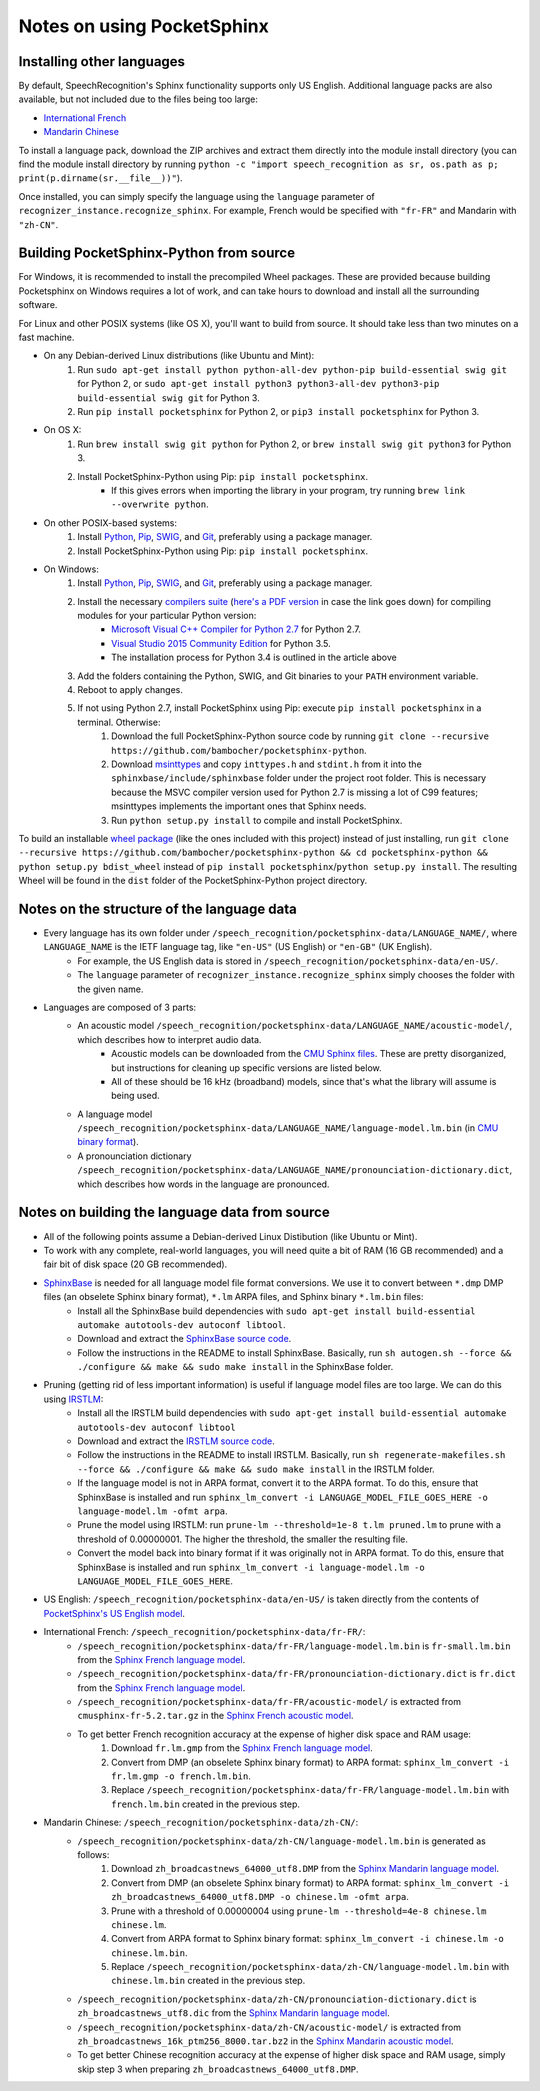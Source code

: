 Notes on using PocketSphinx
===========================

Installing other languages
--------------------------

By default, SpeechRecognition's Sphinx functionality supports only US English. Additional language packs are also available, but not included due to the files being too large:

* `International French <https://db.tt/tVNcZXao>`__
* `Mandarin Chinese <https://db.tt/2YQVXmEk>`__

To install a language pack, download the ZIP archives and extract them directly into the module install directory (you can find the module install directory by running ``python -c "import speech_recognition as sr, os.path as p; print(p.dirname(sr.__file__))"``).

Once installed, you can simply specify the language using the ``language`` parameter of ``recognizer_instance.recognize_sphinx``. For example, French would be specified with ``"fr-FR"`` and Mandarin with ``"zh-CN"``.

Building PocketSphinx-Python from source
----------------------------------------

For Windows, it is recommended to install the precompiled Wheel packages. These are provided because building Pocketsphinx on Windows requires a lot of work, and can take hours to download and install all the surrounding software.

For Linux and other POSIX systems (like OS X), you'll want to build from source. It should take less than two minutes on a fast machine.

* On any Debian-derived Linux distributions (like Ubuntu and Mint):
    1. Run ``sudo apt-get install python python-all-dev python-pip build-essential swig git`` for Python 2, or ``sudo apt-get install python3 python3-all-dev python3-pip build-essential swig git`` for Python 3.
    2. Run ``pip install pocketsphinx`` for Python 2, or ``pip3 install pocketsphinx`` for Python 3.
* On OS X:
    1. Run ``brew install swig git python`` for Python 2, or ``brew install swig git python3`` for Python 3.
    2. Install PocketSphinx-Python using Pip: ``pip install pocketsphinx``.
        * If this gives errors when importing the library in your program, try running ``brew link --overwrite python``.
* On other POSIX-based systems:
    1. Install `Python <https://www.python.org/downloads/>`__, `Pip <https://pip.pypa.io/en/stable/installing/>`__, `SWIG <http://www.swig.org/download.html>`__, and `Git <https://git-scm.com/downloads>`__, preferably using a package manager.
    2. Install PocketSphinx-Python using Pip: ``pip install pocketsphinx``.
* On Windows:
    1. Install `Python <https://www.python.org/downloads/>`__, `Pip <https://pip.pypa.io/en/stable/installing/>`__, `SWIG <http://www.swig.org/download.html>`__, and `Git <https://git-scm.com/downloads>`__, preferably using a package manager.
    2. Install the necessary `compilers suite <http://blog.ionelmc.ro/2014/12/21/compiling-python-extensions-on-windows/>`__ (`here's a PDF version <third-party/Compiling Python extensions on Windows.pdf>`__ in case the link goes down) for compiling modules for your particular Python version:
        * `Microsoft Visual C++ Compiler for Python 2.7 <http://www.microsoft.com/en-us/download/details.aspx?id=44266>`__ for Python 2.7.
        * `Visual Studio 2015 Community Edition <https://www.visualstudio.com/downloads/download-visual-studio-vs>`__ for Python 3.5.
        * The installation process for Python 3.4 is outlined in the article above
    3. Add the folders containing the Python, SWIG, and Git binaries to your ``PATH`` environment variable.
    4. Reboot to apply changes.
    5. If not using Python 2.7, install PocketSphinx using Pip: execute ``pip install pocketsphinx`` in a terminal. Otherwise:
        1. Download the full PocketSphinx-Python source code by running ``git clone --recursive https://github.com/bambocher/pocketsphinx-python``.
        2. Download `msinttypes <https://code.google.com/archive/p/msinttypes/>`__ and copy ``inttypes.h`` and ``stdint.h`` from it into the ``sphinxbase/include/sphinxbase`` folder under the project root folder. This is necessary because the MSVC compiler version used for Python 2.7 is missing a lot of C99 features; msinttypes implements the important ones that Sphinx needs.
        3. Run ``python setup.py install`` to compile and install PocketSphinx.

To build an installable `wheel package <https://pypi.python.org/pypi/wheel>`__ (like the ones included with this project) instead of just installing, run ``git clone --recursive https://github.com/bambocher/pocketsphinx-python && cd pocketsphinx-python && python setup.py bdist_wheel`` instead of ``pip install pocketsphinx``/``python setup.py install``. The resulting Wheel will be found in the ``dist`` folder of the PocketSphinx-Python project directory.

Notes on the structure of the language data
-------------------------------------------

* Every language has its own folder under ``/speech_recognition/pocketsphinx-data/LANGUAGE_NAME/``, where ``LANGUAGE_NAME`` is the IETF language tag, like ``"en-US"`` (US English) or ``"en-GB"`` (UK English).
    * For example, the US English data is stored in ``/speech_recognition/pocketsphinx-data/en-US/``.
    * The ``language`` parameter of ``recognizer_instance.recognize_sphinx`` simply chooses the folder with the given name.
* Languages are composed of 3 parts:
    * An acoustic model ``/speech_recognition/pocketsphinx-data/LANGUAGE_NAME/acoustic-model/``, which describes how to interpret audio data.
        * Acoustic models can be downloaded from the `CMU Sphinx files <http://sourceforge.net/projects/cmusphinx/files/Acoustic%20and%20Language%20Models/>`__. These are pretty disorganized, but instructions for cleaning up specific versions are listed below.
        * All of these should be 16 kHz (broadband) models, since that's what the library will assume is being used.
    * A language model ``/speech_recognition/pocketsphinx-data/LANGUAGE_NAME/language-model.lm.bin`` (in `CMU binary format <http://cmusphinx.sourceforge.net/wiki/tutoriallm#language_models>`__).
    * A pronounciation dictionary ``/speech_recognition/pocketsphinx-data/LANGUAGE_NAME/pronounciation-dictionary.dict``, which describes how words in the language are pronounced.

Notes on building the language data from source
-----------------------------------------------

* All of the following points assume a Debian-derived Linux Distibution (like Ubuntu or Mint).
* To work with any complete, real-world languages, you will need quite a bit of RAM (16 GB recommended) and a fair bit of disk space (20 GB recommended).
* `SphinxBase <https://github.com/cmusphinx/sphinxbase>`__ is needed for all language model file format conversions. We use it to convert between ``*.dmp`` DMP files (an obselete Sphinx binary format), ``*.lm`` ARPA files, and Sphinx binary ``*.lm.bin`` files:
    * Install all the SphinxBase build dependencies with ``sudo apt-get install build-essential automake autotools-dev autoconf libtool``.
    * Download and extract the `SphinxBase source code <https://github.com/cmusphinx/sphinxbase/archive/master.zip>`__.
    * Follow the instructions in the README to install SphinxBase. Basically, run ``sh autogen.sh --force && ./configure && make && sudo make install`` in the SphinxBase folder.
* Pruning (getting rid of less important information) is useful if language model files are too large. We can do this using `IRSTLM <https://github.com/irstlm-team/irstlm>`__:
    * Install all the IRSTLM build dependencies with ``sudo apt-get install build-essential automake autotools-dev autoconf libtool``
    * Download and extract the `IRSTLM source code <https://github.com/irstlm-team/irstlm/archive/master.zip>`__.
    * Follow the instructions in the README to install IRSTLM. Basically, run ``sh regenerate-makefiles.sh --force && ./configure && make && sudo make install`` in the IRSTLM folder.
    * If the language model is not in ARPA format, convert it to the ARPA format. To do this, ensure that SphinxBase is installed and run ``sphinx_lm_convert -i LANGUAGE_MODEL_FILE_GOES_HERE -o language-model.lm -ofmt arpa``.
    * Prune the model using IRSTLM: run ``prune-lm --threshold=1e-8 t.lm pruned.lm`` to prune with a threshold of 0.00000001. The higher the threshold, the smaller the resulting file.
    * Convert the model back into binary format if it was originally not in ARPA format. To do this, ensure that SphinxBase is installed and run ``sphinx_lm_convert -i language-model.lm -o LANGUAGE_MODEL_FILE_GOES_HERE``.
* US English: ``/speech_recognition/pocketsphinx-data/en-US/`` is taken directly from the contents of `PocketSphinx's US English model <https://github.com/cmusphinx/pocketsphinx/tree/master/model/en-us>`__.
* International French: ``/speech_recognition/pocketsphinx-data/fr-FR/``:
    * ``/speech_recognition/pocketsphinx-data/fr-FR/language-model.lm.bin`` is ``fr-small.lm.bin`` from the `Sphinx French language model <http://sourceforge.net/projects/cmusphinx/files/Acoustic%20and%20Language%20Models/French%20Language%20Model/>`__.
    * ``/speech_recognition/pocketsphinx-data/fr-FR/pronounciation-dictionary.dict`` is ``fr.dict`` from the `Sphinx French language model <http://sourceforge.net/projects/cmusphinx/files/Acoustic%20and%20Language%20Models/French%20Language%20Model/>`__.
    * ``/speech_recognition/pocketsphinx-data/fr-FR/acoustic-model/`` is extracted from ``cmusphinx-fr-5.2.tar.gz`` in the `Sphinx French acoustic model <http://sourceforge.net/projects/cmusphinx/files/Acoustic%20and%20Language%20Models/French/>`__.
    * To get better French recognition accuracy at the expense of higher disk space and RAM usage:
        1. Download ``fr.lm.gmp`` from the `Sphinx French language model <http://sourceforge.net/projects/cmusphinx/files/Acoustic%20and%20Language%20Models/French%20Language%20Model/>`__.
        2. Convert from DMP (an obselete Sphinx binary format) to ARPA format: ``sphinx_lm_convert -i fr.lm.gmp -o french.lm.bin``.
        3. Replace ``/speech_recognition/pocketsphinx-data/fr-FR/language-model.lm.bin`` with ``french.lm.bin`` created in the previous step.
* Mandarin Chinese: ``/speech_recognition/pocketsphinx-data/zh-CN/``:
    * ``/speech_recognition/pocketsphinx-data/zh-CN/language-model.lm.bin`` is generated as follows:
        1. Download ``zh_broadcastnews_64000_utf8.DMP`` from the `Sphinx Mandarin language model <http://sourceforge.net/projects/cmusphinx/files/Acoustic%20and%20Language%20Models/Mandarin%20Language%20Model/>`__.
        2. Convert from DMP (an obselete Sphinx binary format) to ARPA format: ``sphinx_lm_convert -i zh_broadcastnews_64000_utf8.DMP -o chinese.lm -ofmt arpa``.
        3. Prune with a threshold of 0.00000004 using ``prune-lm --threshold=4e-8 chinese.lm chinese.lm``.
        4. Convert from ARPA format to Sphinx binary format: ``sphinx_lm_convert -i chinese.lm -o chinese.lm.bin``.
        5. Replace ``/speech_recognition/pocketsphinx-data/zh-CN/language-model.lm.bin`` with ``chinese.lm.bin`` created in the previous step.
    * ``/speech_recognition/pocketsphinx-data/zh-CN/pronounciation-dictionary.dict`` is ``zh_broadcastnews_utf8.dic`` from the `Sphinx Mandarin language model <http://sourceforge.net/projects/cmusphinx/files/Acoustic%20and%20Language%20Models/Mandarin%20Language%20Model/>`__.
    * ``/speech_recognition/pocketsphinx-data/zh-CN/acoustic-model/`` is extracted from ``zh_broadcastnews_16k_ptm256_8000.tar.bz2`` in the `Sphinx Mandarin acoustic model <http://sourceforge.net/projects/cmusphinx/files/Acoustic%20and%20Language%20Models/Mandarin%20Broadcast%20News%20acoustic%20models/>`__.
    * To get better Chinese recognition accuracy at the expense of higher disk space and RAM usage, simply skip step 3 when preparing ``zh_broadcastnews_64000_utf8.DMP``.